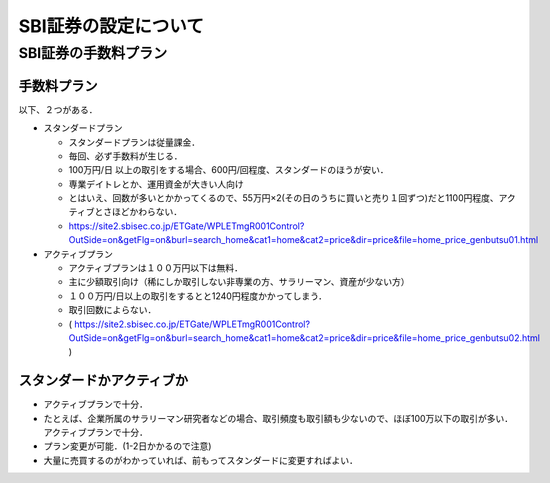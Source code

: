 ##############################################################
SBI証券の設定について
##############################################################

=========================================================
SBI証券の手数料プラン
=========================================================


---------------------------------------------------------
手数料プラン
---------------------------------------------------------

以下、２つがある．

* スタンダードプラン

  - スタンダードプランは従量課金．
  - 毎回、必ず手数料が生じる．
  - 100万円/日 以上の取引をする場合、600円/回程度、スタンダードのほうが安い．
  - 専業デイトレとか、運用資金が大きい人向け
  - とはいえ、回数が多いとかかってくるので、55万円×2(その日のうちに買いと売り１回ずつ)だと1100円程度、アクティブとさほどかわらない．
  - https://site2.sbisec.co.jp/ETGate/WPLETmgR001Control?OutSide=on&getFlg=on&burl=search_home&cat1=home&cat2=price&dir=price&file=home_price_genbutsu01.html
    
* アクティブプラン

  - アクティブプランは１００万円以下は無料．
  - 主に少額取引向け（稀にしか取引しない非専業の方、サラリーマン、資産が少ない方）
  - １００万円/日以上の取引をするとと1240円程度かかってしまう．
  - 取引回数によらない．
  - ( https://site2.sbisec.co.jp/ETGate/WPLETmgR001Control?OutSide=on&getFlg=on&burl=search_home&cat1=home&cat2=price&dir=price&file=home_price_genbutsu02.html )


    
---------------------------------------------------------
スタンダードかアクティブか
---------------------------------------------------------

* アクティブプランで十分．
* たとえば、企業所属のサラリーマン研究者などの場合、取引頻度も取引額も少ないので、ほぼ100万以下の取引が多い．アクティブプランで十分．
* プラン変更が可能．(1-2日かかるので注意)
* 大量に売買するのがわかっていれば、前もってスタンダードに変更すればよい．

  
